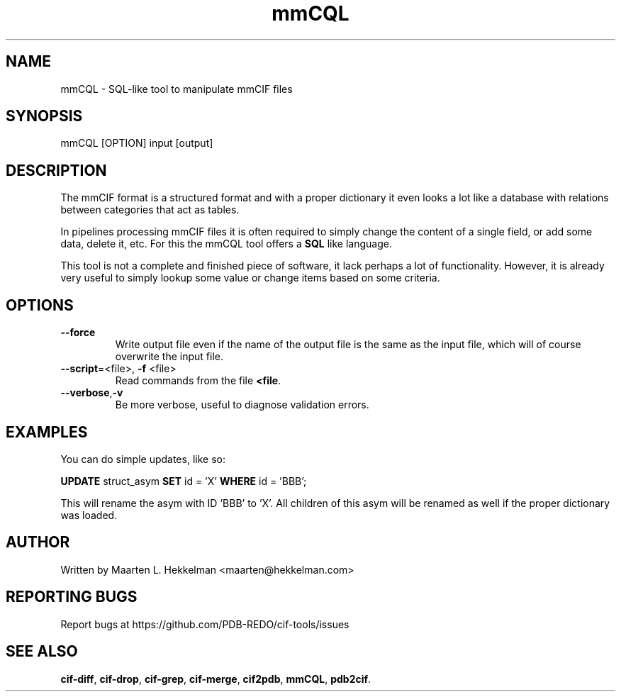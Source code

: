 .TH mmCQL 1 "2020-11-23" "version 1.0.0" "User Commands"
.if n .ad l
.nh
.SH NAME
mmCQL \- SQL-like tool to manipulate mmCIF files
.SH SYNOPSIS
mmCQL [OPTION] input [output]
.SH DESCRIPTION
The mmCIF format is a structured format and with a proper dictionary it even
looks a lot like a database with relations between categories that act as
tables.
.sp
In pipelines processing mmCIF files it is often required to simply change the
content of a single field, or add some data, delete it, etc. For this the
mmCQL tool offers a \fBSQL\fR like language.
.sp
This tool is not a complete and finished piece of software, it lack perhaps
a lot of functionality. However, it is already very useful to simply lookup
some value or change items based on some criteria.
.SH OPTIONS
.TP
\fB--force\fR
Write output file even if the name of the output file is the same as the
input file, which will of course overwrite the input file.
.TP
\fB--script\fR=<file>, \fB-f\fR <file>
Read commands from the file \fB<file\fR.
.TP
\fB--verbose\fR,\fB-v\fR
Be more verbose, useful to diagnose validation errors.
.SH EXAMPLES
You can do simple updates, like so:
.sp
\fBUPDATE\fR struct_asym \fBSET\fR id = 'X' \fBWHERE\fR id = 'BBB';
.sp
This will rename the asym with ID 'BBB' to 'X'. All children of this asym
will be renamed as well if the proper dictionary was loaded.
.SH AUTHOR
Written by Maarten L. Hekkelman <maarten@hekkelman.com>
.SH "REPORTING BUGS"
Report bugs at https://github.com/PDB-REDO/cif-tools/issues
.SH "SEE ALSO"
\fBcif-diff\fR, \fBcif-drop\fR, \fBcif-grep\fR, \fBcif-merge\fR, 
\fBcif2pdb\fR, \fBmmCQL\fR, \fBpdb2cif\fR.
